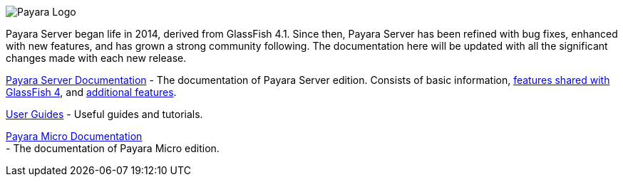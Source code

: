 image:/images/payara-logo-blue.png[Payara Logo]

Payara Server began life in 2014, derived from GlassFish 4.1. Since
then, Payara Server has been refined with bug fixes, enhanced with new
features, and has grown a strong community following. The documentation
here will be updated with all the significant changes made with each new
release.

link:getting-started/getting-started.md[Payara Server Documentation] -
The documentation of Payara Server edition. Consists of basic
information,
link:documentation/core-documentation/core-documentation.md[features
shared with GlassFish 4], and
link:documentation/extended-documentation/extended-documentation.md[additional
features].

link:documentation/user-guides/user-guides.md[User Guides] - Useful
guides and tutorials.

link:documentation/payara-micro/payara-micro.md[Payara Micro
Documentation] +
 - The documentation of Payara Micro edition.
